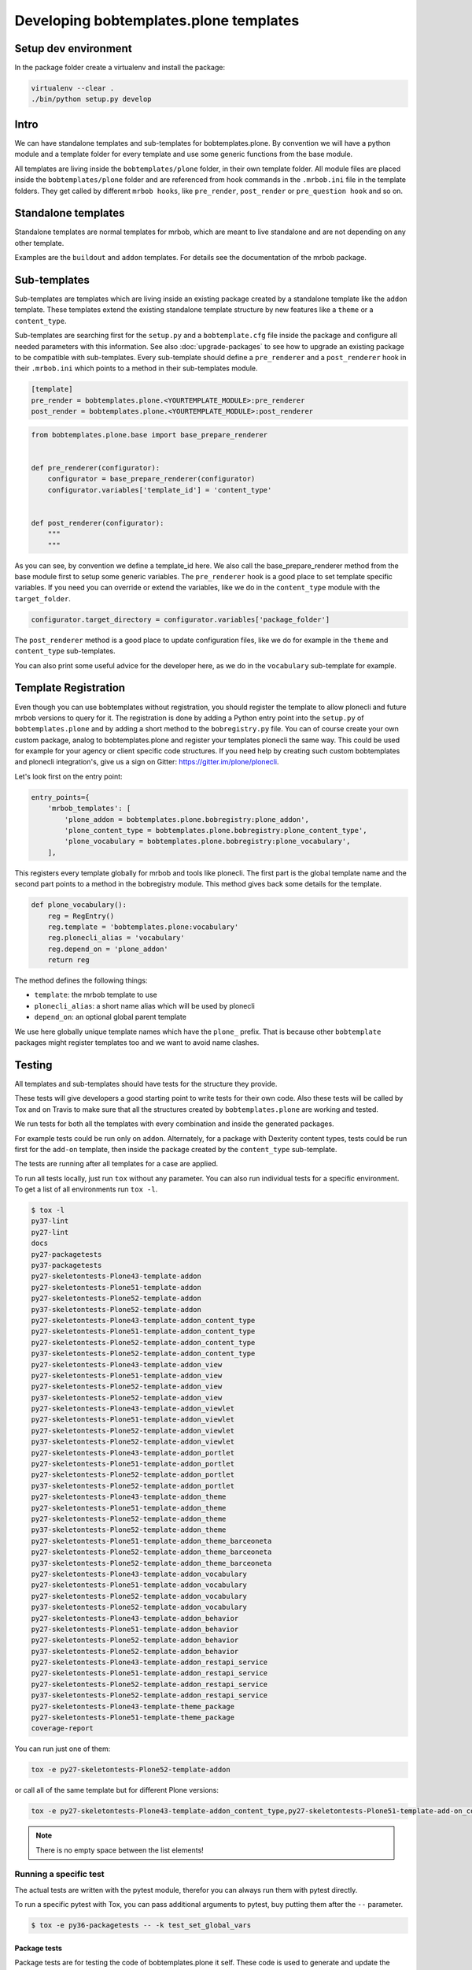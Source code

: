 =======================================
Developing bobtemplates.plone templates
=======================================

Setup dev environment
=====================

In the package folder create a virtualenv and install the package:

.. code-block:: shell

   virtualenv --clear .
   ./bin/python setup.py develop


Intro
=====

We can have standalone templates and sub-templates for bobtemplates.plone.
By convention we will have a python module and a template folder for every template and use some generic functions from the base module.

All templates are living inside the ``bobtemplates/plone`` folder, in their own template folder.
All module files are placed inside the ``bobtemplates/plone`` folder and are referenced from hook commands in the ``.mrbob.ini`` file in the template folders.
They get called by different ``mrbob hooks``, like ``pre_render``, ``post_render`` or ``pre_question hook`` and so on.


Standalone templates
====================

Standalone templates are normal templates for mrbob, which are meant to live standalone and are not depending on any other template.

Examples are the ``buildout`` and ``addon`` templates. For details see the documentation of the mrbob package.


Sub-templates
=============

Sub-templates are templates which are living inside an existing package created by a standalone template like the ``addon`` template.
These templates extend the existing standalone template structure by new features like a ``theme`` or a ``content_type``.

Sub-templates are searching first for the ``setup.py`` and a ``bobtemplate.cfg`` file inside the package and configure all needed parameters with this information.
See also :doc:`upgrade-packages` to see how to upgrade an existing package to be compatible with sub-templates.
Every sub-template should define a ``pre_renderer`` and a ``post_renderer`` hook in their ``.mrbob.ini`` which points to a method in their sub-templates module.

.. code-block:: ini

   [template]
   pre_render = bobtemplates.plone.<YOURTEMPLATE_MODULE>:pre_renderer
   post_render = bobtemplates.plone.<YOURTEMPLATE_MODULE>:post_renderer


.. code-block:: python

   from bobtemplates.plone.base import base_prepare_renderer


   def pre_renderer(configurator):
       configurator = base_prepare_renderer(configurator)
       configurator.variables['template_id'] = 'content_type'


   def post_renderer(configurator):
       """
       """


As you can see, by convention we define a template_id here. We also call the base_prepare_renderer method from the base module first to setup some generic variables. The ``pre_renderer`` hook is a good place to set template specific variables. If you need you can override or extend the variables, like we do in the ``content_type`` module with the ``target_folder``.

.. code-block:: python

   configurator.target_directory = configurator.variables['package_folder']


The ``post_renderer`` method is a good place to update configuration files, like we do for example in the ``theme`` and ``content_type`` sub-templates.

You can also print some useful advice for the developer here, as we do in the ``vocabulary`` sub-template for example.


Template Registration
=====================

Even though you can use bobtemplates without registration, you should register the template to allow plonecli and future mrbob versions to query for it.
The registration is done by adding a Python entry point into the ``setup.py`` of ``bobtemplates.plone`` and by adding a short method to the ``bobregistry.py`` file.
You can of course create your own custom package, analog to bobtemplates.plone and register your templates plonecli the same way.
This could be used for example for your agency or client specific code structures. If you need help by creating such custom bobtemplates and plonecli integration's, give us a sign on Gitter: https://gitter.im/plone/plonecli.

Let's look first on the entry point:

.. code-block:: python

    entry_points={
        'mrbob_templates': [
            'plone_addon = bobtemplates.plone.bobregistry:plone_addon',
            'plone_content_type = bobtemplates.plone.bobregistry:plone_content_type',
            'plone_vocabulary = bobtemplates.plone.bobregistry:plone_vocabulary',
        ],

This registers every template globally for mrbob and tools like plonecli. The first part is the global template name and the second part points to a method in the bobregistry module. This method gives back some details for the template.

.. code-block:: python

    def plone_vocabulary():
        reg = RegEntry()
        reg.template = 'bobtemplates.plone:vocabulary'
        reg.plonecli_alias = 'vocabulary'
        reg.depend_on = 'plone_addon'
        return reg

The method defines the following things:

- ``template``: the mrbob template to use
- ``plonecli_alias``: a short name alias which will be used by plonecli
- ``depend_on``: an optional global parent template

We use here globally unique template names which have the ``plone_`` prefix.
That is because other ``bobtemplate`` packages might register templates too and we want to avoid name clashes.

Testing
=======

All templates and sub-templates should have tests for the structure they provide.

These tests will give developers a good starting point to write tests for their own code.
Also these tests will be called by Tox and on Travis to make sure that all the structures created by ``bobtemplates.plone`` are working and tested.

We run tests for both all the templates with every combination and inside the generated packages.

For example tests could be run only on ``addon``.
Alternately, for a package with Dexterity content types, tests could be run first for the ``add-on`` template, then inside the package created by the ``content_type`` sub-template.

The tests are running after all templates for a case are applied.

To run all tests locally, just run ``tox`` without any parameter.
You can also run individual tests for a specific environment. To get a list of all environments run ``tox -l``.

.. code-block:: shell

    $ tox -l
    py37-lint
    py27-lint
    docs
    py27-packagetests
    py37-packagetests
    py27-skeletontests-Plone43-template-addon
    py27-skeletontests-Plone51-template-addon
    py27-skeletontests-Plone52-template-addon
    py37-skeletontests-Plone52-template-addon
    py27-skeletontests-Plone43-template-addon_content_type
    py27-skeletontests-Plone51-template-addon_content_type
    py27-skeletontests-Plone52-template-addon_content_type
    py37-skeletontests-Plone52-template-addon_content_type
    py27-skeletontests-Plone43-template-addon_view
    py27-skeletontests-Plone51-template-addon_view
    py27-skeletontests-Plone52-template-addon_view
    py37-skeletontests-Plone52-template-addon_view
    py27-skeletontests-Plone43-template-addon_viewlet
    py27-skeletontests-Plone51-template-addon_viewlet
    py27-skeletontests-Plone52-template-addon_viewlet
    py37-skeletontests-Plone52-template-addon_viewlet
    py27-skeletontests-Plone43-template-addon_portlet
    py27-skeletontests-Plone51-template-addon_portlet
    py27-skeletontests-Plone52-template-addon_portlet
    py37-skeletontests-Plone52-template-addon_portlet
    py27-skeletontests-Plone43-template-addon_theme
    py27-skeletontests-Plone51-template-addon_theme
    py27-skeletontests-Plone52-template-addon_theme
    py37-skeletontests-Plone52-template-addon_theme
    py27-skeletontests-Plone51-template-addon_theme_barceoneta
    py27-skeletontests-Plone52-template-addon_theme_barceoneta
    py37-skeletontests-Plone52-template-addon_theme_barceoneta
    py27-skeletontests-Plone43-template-addon_vocabulary
    py27-skeletontests-Plone51-template-addon_vocabulary
    py27-skeletontests-Plone52-template-addon_vocabulary
    py37-skeletontests-Plone52-template-addon_vocabulary
    py27-skeletontests-Plone43-template-addon_behavior
    py27-skeletontests-Plone51-template-addon_behavior
    py27-skeletontests-Plone52-template-addon_behavior
    py37-skeletontests-Plone52-template-addon_behavior
    py27-skeletontests-Plone43-template-addon_restapi_service
    py27-skeletontests-Plone51-template-addon_restapi_service
    py27-skeletontests-Plone52-template-addon_restapi_service
    py37-skeletontests-Plone52-template-addon_restapi_service
    py27-skeletontests-Plone43-template-theme_package
    py27-skeletontests-Plone51-template-theme_package
    coverage-report

You can run just one of them:

.. code-block:: sh

   tox -e py27-skeletontests-Plone52-template-addon

or call all of the same template but for different Plone versions:

.. code-block:: shell

   tox -e py27-skeletontests-Plone43-template-addon_content_type,py27-skeletontests-Plone51-template-add-on_content_type,py27-skeletontests-Plone52-template-add-on_content_type

.. note::

   There is no empty space between the list elements!

Running a specific test
-----------------------

The actual tests are written with the pytest module, therefor you can always run them with pytest directly.

To run a specific pytest with Tox, you can pass additional arguments to pytest, buy putting them after the ``--`` parameter.

.. code-block:: shell

    $ tox -e py36-packagetests -- -k test_set_global_vars

Package tests
.............

Package tests are for testing the code of bobtemplates.plone it self. These code is used to generate and update the structures of the generated packages.

You can find these test in the ``package-test`` folder.
This is a good place to test everything related to the generation process.

Skeleton tests
..............

Skeleton tests are for testing, that the generated packages are actually work. We generate the packages, with different combinations of sub-templates, build and run the tests inside.

The tests are defined in the directory ``skeleton-tests`` and are called by ``tox`` as defined in ``tox.ini``.

If you add new test cases (files), make sure that they are in the ``tox.ini`` and also included int the Travis matrix, see below!

Skeleton tests it self are using pytest too, but the tests inside the generated packages are Zope tests running by zc.testrunner.
Starting from version 4.x, packages generated by bobtemplates.plone are containing also a tox setup by them self. This allows you to easily test your package against multiple Python and Plone versions.

Generating Travis matrix from tox.ini
=====================================

.. code-block:: shell

    $ python tox2travis.py
    matrix:
        include:
            - env: TOXENV=py37-lint
            python: "3.7"
            - env: TOXENV=py27-lint
            - env: TOXENV=docs
            - env: TOXENV=py27-packagetests
            - env: TOXENV=py37-packagetests
            python: "3.7"
            - env: TOXENV=py27-skeletontests-Plone43-template-addon
            - env: TOXENV=py27-skeletontests-Plone51-template-addon
            - env: TOXENV=py27-skeletontests-Plone52-template-addon
            - env: TOXENV=py37-skeletontests-Plone52-template-addon
            python: "3.7"
            - env: TOXENV=py27-skeletontests-Plone43-template-addon_content_type
            - env: TOXENV=py27-skeletontests-Plone51-template-addon_content_type
            - env: TOXENV=py27-skeletontests-Plone52-template-addon_content_type
            - env: TOXENV=py37-skeletontests-Plone52-template-addon_content_type
            python: "3.7"
            - env: TOXENV=py27-skeletontests-Plone43-template-addon_view
            - env: TOXENV=py27-skeletontests-Plone51-template-addon_view
            - env: TOXENV=py27-skeletontests-Plone52-template-addon_view
            - env: TOXENV=py37-skeletontests-Plone52-template-addon_view
            python: "3.7"
            - env: TOXENV=py27-skeletontests-Plone43-template-addon_viewlet
            - env: TOXENV=py27-skeletontests-Plone51-template-addon_viewlet
            - env: TOXENV=py27-skeletontests-Plone52-template-addon_viewlet
            - env: TOXENV=py37-skeletontests-Plone52-template-addon_viewlet
            python: "3.7"
            - env: TOXENV=py27-skeletontests-Plone43-template-addon_portlet
            - env: TOXENV=py27-skeletontests-Plone51-template-addon_portlet
            - env: TOXENV=py27-skeletontests-Plone52-template-addon_portlet
            - env: TOXENV=py37-skeletontests-Plone52-template-addon_portlet
            python: "3.7"
            - env: TOXENV=py27-skeletontests-Plone43-template-addon_theme
            - env: TOXENV=py27-skeletontests-Plone51-template-addon_theme
            - env: TOXENV=py27-skeletontests-Plone52-template-addon_theme
            - env: TOXENV=py37-skeletontests-Plone52-template-addon_theme
            python: "3.7"
            - env: TOXENV=py27-skeletontests-Plone51-template-addon_theme_barceoneta
            - env: TOXENV=py27-skeletontests-Plone52-template-addon_theme_barceoneta
            - env: TOXENV=py37-skeletontests-Plone52-template-addon_theme_barceoneta
            python: "3.7"
            - env: TOXENV=py27-skeletontests-Plone43-template-addon_vocabulary
            - env: TOXENV=py27-skeletontests-Plone51-template-addon_vocabulary
            - env: TOXENV=py27-skeletontests-Plone52-template-addon_vocabulary
            - env: TOXENV=py37-skeletontests-Plone52-template-addon_vocabulary
            python: "3.7"
            - env: TOXENV=py27-skeletontests-Plone43-template-addon_behavior
            - env: TOXENV=py27-skeletontests-Plone51-template-addon_behavior
            - env: TOXENV=py27-skeletontests-Plone52-template-addon_behavior
            - env: TOXENV=py37-skeletontests-Plone52-template-addon_behavior
            python: "3.7"
            - env: TOXENV=py27-skeletontests-Plone43-template-addon_restapi_service
            - env: TOXENV=py27-skeletontests-Plone51-template-addon_restapi_service
            - env: TOXENV=py27-skeletontests-Plone52-template-addon_restapi_service
            - env: TOXENV=py37-skeletontests-Plone52-template-addon_restapi_service
            python: "3.7"
            - env: TOXENV=py27-skeletontests-Plone43-template-theme_package
            - env: TOXENV=py27-skeletontests-Plone51-template-theme_package
            - env: TOXENV=coverage-report


replace the current matrix in ``.travis.yml`` with the result.
